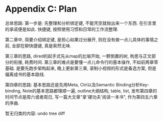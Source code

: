 

* Appendix C: Plan
总体思路:
第一步是: 先整理和分析绑定键, 不能凭空就抛出来一个东西.
在引言里的承诺便是如此.
快捷键, 按照使用习惯和日常的工作流整理.

第二章中, 简要介绍绑定键, 是担心如果过分展开, 则在没有做一点儿具体的事情之前, 全部在聊快捷键, 真是索然无味.

第三章的思路,
dired的起手式先从map的比喻开始, 一颗倒置的树, 构思与正文部分的衔接, 耗费时间.
第三章的难点是要懂一点儿命令行的基本操作, 不如前两章零基础.
是要先跑步架构起来,
晚上更新第三章,
录制小视频的形式是备选方案, 但是偏离成书的基本路线.

第四章的思路:
基本思路还是先用Meta, Ctrl以及Semantic Binding分析Key-binding,
Note的基本思路都理顺一遍, outline大纲结构, table, list,
发布第四章的时间节点是周六或者周日, 写一篇大文章"拿'硬功夫'阅读一本书", 作为第四五六章的序曲.

暂无归类的内容:
undo tree
diff
